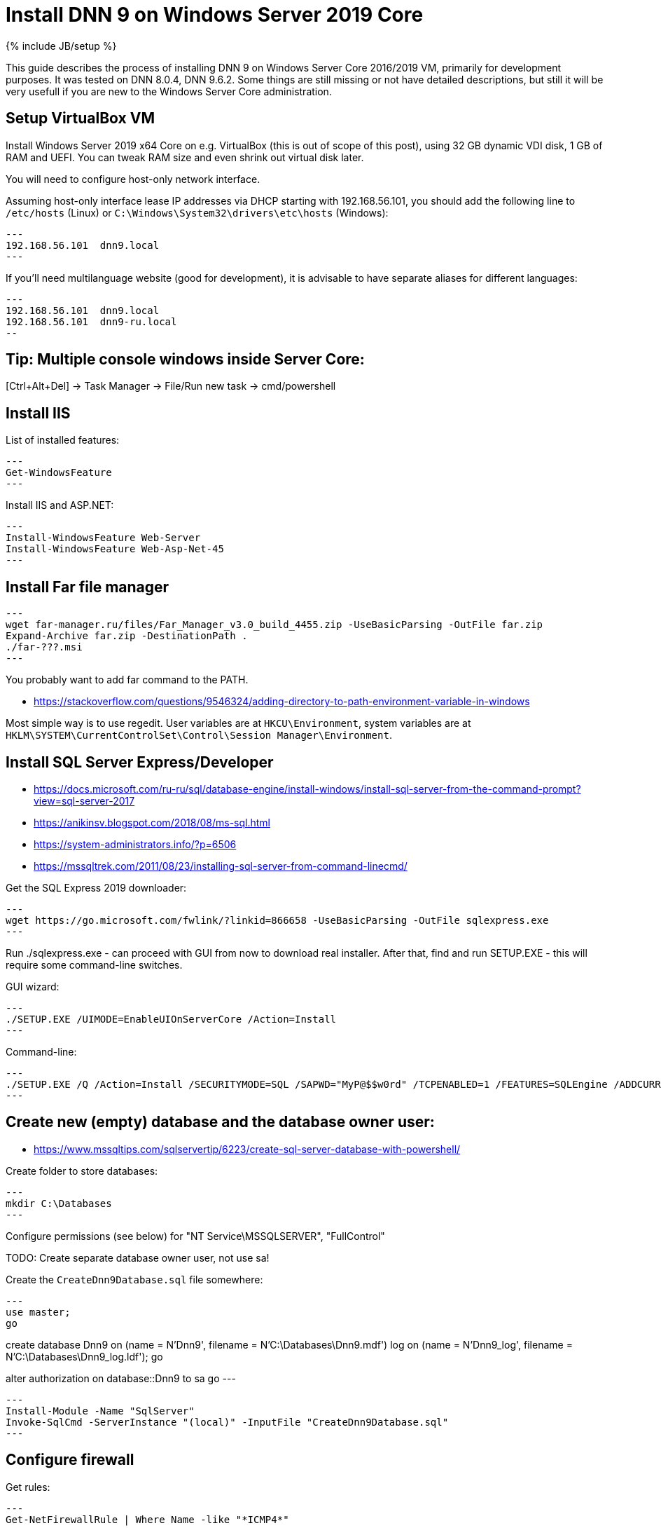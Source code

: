 = Install DNN 9 on Windows Server 2019 Core
:page-layout: post
:page-category: guide
:page-title: "Install DNN 9 on Windows Server 2019 Core"
:page-tagline: ""
:page-tags: [dnn, virtualbox, windows, powershell]
:page-liquid:
:url-asciidoctor: http://asciidoctor.org

{% include JB/setup %}

This guide describes the process of installing DNN 9 on Windows Server Core 2016/2019 VM, primarily for development purposes.
It was tested on DNN 8.0.4, DNN 9.6.2. Some things are still missing or not have detailed descriptions,
but still it will be very usefull if you are new to the Windows Server Core administration.

//more

== Setup VirtualBox VM

Install Windows Server 2019 x64 Core on e.g. VirtualBox (this is out of scope of this post),
using 32 GB dynamic VDI disk, 1 GB of RAM and UEFI. You can tweak RAM size and even shrink out virtual disk later.

You will need to configure host-only network interface.

Assuming host-only interface lease IP addresses via DHCP starting with 192.168.56.101, you should add the following line to `/etc/hosts` (Linux)
or `C:\Windows\System32\drivers\etc\hosts` (Windows):

[source]
---
192.168.56.101	dnn9.local
---

If you'll need multilanguage website (good for development), it is advisable to have separate aliases for different languages:

[source]
---
192.168.56.101	dnn9.local
192.168.56.101	dnn9-ru.local
--

== Tip: Multiple console windows inside Server Core:

[Ctrl+Alt+Del] -> Task Manager -> File/Run new task -> cmd/powershell

== Install IIS

List of installed features:

[source,powershell]
---
Get-WindowsFeature
---

Install IIS and ASP.NET:

[source,powershell]
---
Install-WindowsFeature Web-Server
Install-WindowsFeature Web-Asp-Net-45
---

== Install Far file manager

[source,powershell]
---
wget far-manager.ru/files/Far_Manager_v3.0_build_4455.zip -UseBasicParsing -OutFile far.zip
Expand-Archive far.zip -DestinationPath .
./far-???.msi
---

You probably want to add far command to the PATH.

- https://stackoverflow.com/questions/9546324/adding-directory-to-path-environment-variable-in-windows

Most simple way is to use regedit. User variables are at `HKCU\Environment`, system variables are at `HKLM\SYSTEM\CurrentControlSet\Control\Session Manager\Environment`.

== Install SQL Server Express/Developer

- https://docs.microsoft.com/ru-ru/sql/database-engine/install-windows/install-sql-server-from-the-command-prompt?view=sql-server-2017
- https://anikinsv.blogspot.com/2018/08/ms-sql.html
- https://system-administrators.info/?p=6506
- https://mssqltrek.com/2011/08/23/installing-sql-server-from-command-linecmd/

Get the SQL Express 2019 downloader: 

[source,powershell]
---
wget https://go.microsoft.com/fwlink/?linkid=866658 -UseBasicParsing -OutFile sqlexpress.exe 
---

Run ./sqlexpress.exe - can proceed with GUI from now to download real installer.
After that, find and run SETUP.EXE - this will require some command-line switches.

GUI wizard:

[source,powershell]
---
./SETUP.EXE /UIMODE=EnableUIOnServerCore /Action=Install
---

Command-line:

[source,powershell]
---
./SETUP.EXE /Q /Action=Install /SECURITYMODE=SQL /SAPWD="MyP@$$w0rd" /TCPENABLED=1 /FEATURES=SQLEngine /ADDCURRENTUSERASSQLADMIN 
---

== Create new (empty) database and the database owner user:

- https://www.mssqltips.com/sqlservertip/6223/create-sql-server-database-with-powershell/

Create folder to store databases:

[source,powershell]
---
mkdir C:\Databases
---

Configure permissions (see below) for "NT Service\MSSQLSERVER", "FullControl"

TODO: Create separate database owner user, not use sa!

Create the `CreateDnn9Database.sql` file somewhere:

[source,sql]
---
use master;
go

create database Dnn9
  on (name = N'Dnn9', filename = N'C:\Databases\Dnn9.mdf')
  log on (name = N'Dnn9_log', filename = N'C:\Databases\Dnn9_log.ldf');
go

alter authorization on database::Dnn9 to sa
go
---

[source,powershell]
---
Install-Module -Name "SqlServer"
Invoke-SqlCmd -ServerInstance "(local)" -InputFile "CreateDnn9Database.sql"
---

== Configure firewall

Get rules:

[source,powershell]
---
Get-NetFirewallRule | Where Name -like "*ICMP4*"
---

Allow ping:

[source,powershell]
---
Set-NetFirewallRule -Name FPS-ICMP4-ERQ-In -Enabled True -Profile Any -Action Allow
---

Allow external connections to IIS via HTTP (80): this is done by default by adding webserver role, rule names: IIS-WebServerRole-HTTP-In-TCP and IIS-WebServerRole-HTTPS-In-TCP.

Allow inbound SMB for shared folders:

[source,powershell]
---
Set-NetFirewallRule -Name FPS-SMB-In-TCP  -Enabled True -Profile Any -Action Allow
---

TODO: Optionally, allow external connections to the SQL Server (to use later with e.g. DBeaver):

== Download and unpack DNN

[source,powershell]
---
wget https://github.com/dnnsoftware/Dnn.Platform/releases/download/v9.6.2/DNN_Platform_9.6.2_Install.zip -UseBasicParsing -OutFile dnn9.zip
Expand-Archive dnn9.zip -DestinationPath C:\Dnn9
---

== Add site and app pool to IIS

- https://www.itprotoday.com/powershell/managing-internet-information-services-iis-powershell-snap
- https://octopus.com/blog/iis-powershell
- https://docs.microsoft.com/ru-ru/powershell/module/iisadministration/New-IISSite?view=win10-ps

Semo-old way:

[source,powershell]
---
Import-Module WebAdministration
cd IIS:\
ls
---

New way:

[source,powershell]
---
Import-Module IISAdministration 
New-IISSite -Name dnn9.local -BindingInformation ":80:dnn9.local" -Protocol http -PhysicalPath C:\Dnn9 
---

But this will not create the "dnn9.local" app pool!

Create new AppPool and bind to the website:

[source,powershell]
---
Import-Module WebAdministration
New-WebAppPool -Name "dnn9.local"
Set-ItemProperty "IIS:\Sites\dnn9.local" -Name "applicationPool" -Value "dnn9.local"
--

Check:

[source,powershell]
---
ls "IIS:\AppPools"
---

== Configure FS permissions

- https://stackoverflow.com/questions/25779423/powershell-to-set-folder-permissions#25780422

[source,powershell]
---
$acl = Get-Acl "C:\Dnn9"
$accessRule = New-Object System.Security.AccessControl.FileSystemAccessRule("IIS_IUSRS", "ReadAndExecute", "ContainerInherit,ObjectInherit", "None", "Allow")
$acl.SetAccessRule($accessRule)
Set-Acl "C:\Dnn9" $acl
$accessRule = New-Object System.Security.AccessControl.FileSystemAccessRule("IIS APPPOOL\dnn9.local", "FullControl", "ContainerInherit,ObjectInherit", "None", "Allow")
$acl.SetAccessRule($accessRule)
Set-Acl "C:\Dnn9" $acl
---

Check: 

[source,powershell]
---
Get-Acl "C:\Dnn9" | Format-List`
---

== Make website folder shared for local deploy

[source,powershell]
---
Install-WindowsFeature FS-SMB1-SERVER
#optional: Enable-WindowsOptionalFeature -Online -FeatureName smb1protocol
New-SMBShare -Name "Dnn9" -Path "C:\Dnn9" -FullAccess "Administrator"
---

Test by trying to connect share by IP (\\192.168.56.101\Dnn9), not hostname!

== Run DNN install

Access http://dnn9.local from a web browser on host machine and follow instructions!

Database Setup: Custom
Server Name: (local)
Database Name: Dnn9
Database Username: sa
